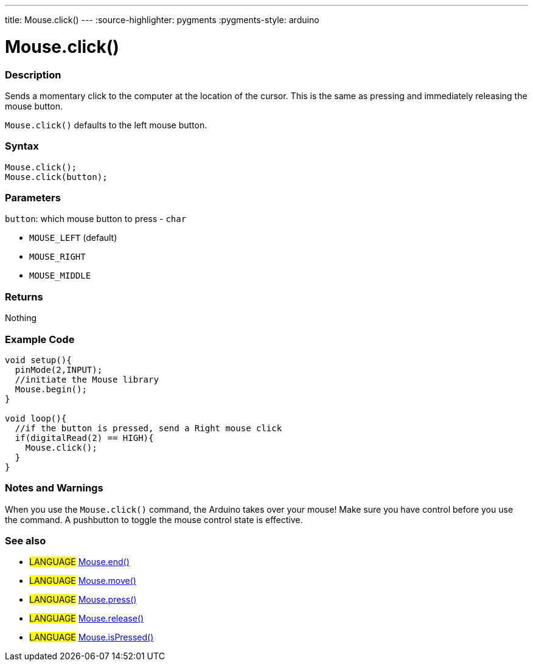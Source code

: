 ---
title: Mouse.click()
---
:source-highlighter: pygments
:pygments-style: arduino



= Mouse.click()


// OVERVIEW SECTION STARTS
[#overview]
--

[float]
=== Description
Sends a momentary click to the computer at the location of the cursor. This is the same as pressing and immediately releasing the mouse button.

`Mouse.click()` defaults to the left mouse button.
[%hardbreaks]


[float]
=== Syntax
`Mouse.click();` +
`Mouse.click(button);`


[float]
=== Parameters
`button`: which mouse button to press - `char`

* `MOUSE_LEFT` (default)
* `MOUSE_RIGHT`
* `MOUSE_MIDDLE`

[float]
=== Returns
Nothing

--
// OVERVIEW SECTION ENDS




// HOW TO USE SECTION STARTS
[#howtouse]
--

[float]
=== Example Code
// Describe what the example code is all about and add relevant code   ►►►►► THIS SECTION IS MANDATORY ◄◄◄◄◄


[source,arduino]
----
void setup(){
  pinMode(2,INPUT);
  //initiate the Mouse library
  Mouse.begin();
}

void loop(){
  //if the button is pressed, send a Right mouse click
  if(digitalRead(2) == HIGH){
    Mouse.click();
  }
}
----
[%hardbreaks]

[float]
=== Notes and Warnings
When you use the `Mouse.click()` command, the Arduino takes over your mouse! Make sure you have control before you use the command. A pushbutton to toggle the mouse control state is effective.

--
// HOW TO USE SECTION ENDS


// SEE ALSO SECTION
[#see_also]
--

[float]
=== See also

[role="language"]
* #LANGUAGE# link:../mouseend[Mouse.end()]
* #LANGUAGE# link:../mousemove[Mouse.move()]
* #LANGUAGE# link:../mousepress[Mouse.press()]
* #LANGUAGE# link:../mouserelease[Mouse.release()]
* #LANGUAGE# link:../mouseispressed[Mouse.isPressed()]

--
// SEE ALSO SECTION ENDS